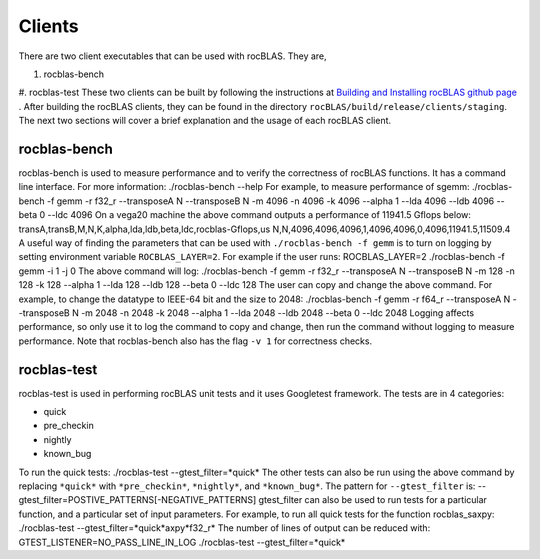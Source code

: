 *******
Clients
*******

There are two client executables that can be used with rocBLAS. They are,

#. rocblas-bench
#. rocblas-test
These two clients can be built by following the instructions at `Building and Installing rocBLAS github page <https://github.com/ROCmSoftwarePlatform/rocBLAS-internal/blob/develop/docs/source/install.rst>`_ . After building the rocBLAS clients, they can be found in the directory ``rocBLAS/build/release/clients/staging``.
The next two sections will cover a brief explanation and the usage of each rocBLAS client.

rocblas-bench
-------------

rocblas-bench is used to measure performance and to verify the correctness of rocBLAS functions.
It has a command line interface. For more information:
./rocblas-bench --help
For example, to measure performance of sgemm:
./rocblas-bench -f gemm -r f32_r --transposeA N --transposeB N -m 4096 -n 4096 -k 4096 --alpha 1 --lda 4096 --ldb 4096 --beta 0 --ldc 4096
On a vega20 machine the above command outputs a performance of 11941.5 Gflops below:
transA,transB,M,N,K,alpha,lda,ldb,beta,ldc,rocblas-Gflops,us
N,N,4096,4096,4096,1,4096,4096,0,4096,11941.5,11509.4
A useful way of finding the parameters that can be used with ``./rocblas-bench -f gemm`` is to turn on logging
by setting environment variable ``ROCBLAS_LAYER=2``. For example if the user runs:
ROCBLAS_LAYER=2 ./rocblas-bench -f gemm -i 1 -j 0
The above command will log:
./rocblas-bench -f gemm -r f32_r --transposeA N --transposeB N -m 128 -n 128 -k 128 --alpha 1 --lda 128 --ldb 128 --beta 0 --ldc 128
The user can copy and change the above command. For example, to change the datatype to IEEE-64 bit and the size to 2048:
./rocblas-bench -f gemm -r f64_r --transposeA N --transposeB N -m 2048 -n 2048 -k 2048 --alpha 1 --lda 2048 --ldb 2048 --beta 0 --ldc 2048
Logging affects performance, so only use it to log the command to copy and change, then run the command without logging to measure performance.
Note that rocblas-bench also has the flag ``-v 1`` for correctness checks.

rocblas-test
------------

rocblas-test is used in performing rocBLAS unit tests and it uses Googletest framework.
The tests are in 4 categories:

* quick
* pre_checkin
* nightly
* known_bug

To run the quick tests:
./rocblas-test --gtest_filter=*quick*
The other tests can also be run using the above command by replacing ``*quick*`` with ``*pre_checkin*``, ``*nightly*``, and ``*known_bug*``.
The pattern for ``--gtest_filter`` is:
--gtest_filter=POSTIVE_PATTERNS[-NEGATIVE_PATTERNS]
gtest_filter can also be used to run tests for a particular function, and a particular set of input parameters. For example, to run all quick tests for the function rocblas_saxpy:
./rocblas-test --gtest_filter=*quick*axpy*f32_r*
The number of lines of output can be reduced with:
GTEST_LISTENER=NO_PASS_LINE_IN_LOG ./rocblas-test --gtest_filter=*quick*
